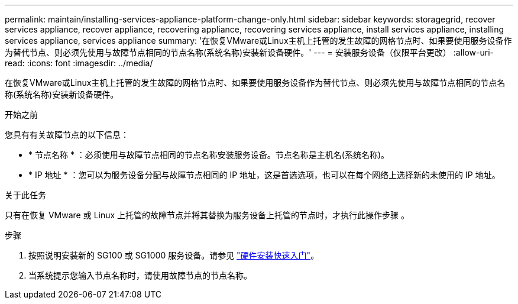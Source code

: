---
permalink: maintain/installing-services-appliance-platform-change-only.html 
sidebar: sidebar 
keywords: storagegrid, recover services appliance, recover appliance, recovering appliance, recovering services appliance, install services appliance, installing services appliance, services appliance 
summary: '在恢复VMware或Linux主机上托管的发生故障的网格节点时、如果要使用服务设备作为替代节点、则必须先使用与故障节点相同的节点名称(系统名称)安装新设备硬件。' 
---
= 安装服务设备（仅限平台更改）
:allow-uri-read: 
:icons: font
:imagesdir: ../media/


[role="lead"]
在恢复VMware或Linux主机上托管的发生故障的网格节点时、如果要使用服务设备作为替代节点、则必须先使用与故障节点相同的节点名称(系统名称)安装新设备硬件。

.开始之前
您具有有关故障节点的以下信息：

* * 节点名称 * ：必须使用与故障节点相同的节点名称安装服务设备。节点名称是主机名(系统名称)。
* * IP 地址 * ：您可以为服务设备分配与故障节点相同的 IP 地址，这是首选选项，也可以在每个网络上选择新的未使用的 IP 地址。


.关于此任务
只有在恢复 VMware 或 Linux 上托管的故障节点并将其替换为服务设备上托管的节点时，才执行此操作步骤 。

.步骤
. 按照说明安装新的 SG100 或 SG1000 服务设备。请参见 https://docs.netapp.com/us-en/storagegrid-appliances/installconfig/index.html["硬件安装快速入门"^]。
. 当系统提示您输入节点名称时，请使用故障节点的节点名称。

